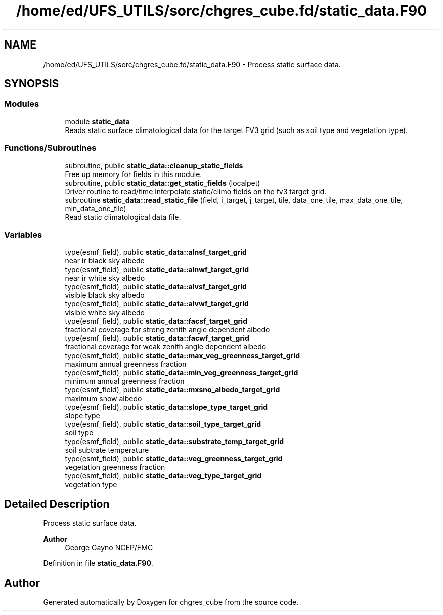 .TH "/home/ed/UFS_UTILS/sorc/chgres_cube.fd/static_data.F90" 3 "Fri Apr 30 2021" "Version 1.3.0" "chgres_cube" \" -*- nroff -*-
.ad l
.nh
.SH NAME
/home/ed/UFS_UTILS/sorc/chgres_cube.fd/static_data.F90 \- Process static surface data\&.  

.SH SYNOPSIS
.br
.PP
.SS "Modules"

.in +1c
.ti -1c
.RI "module \fBstatic_data\fP"
.br
.RI "Reads static surface climatological data for the target FV3 grid (such as soil type and vegetation type)\&. "
.in -1c
.SS "Functions/Subroutines"

.in +1c
.ti -1c
.RI "subroutine, public \fBstatic_data::cleanup_static_fields\fP"
.br
.RI "Free up memory for fields in this module\&. "
.ti -1c
.RI "subroutine, public \fBstatic_data::get_static_fields\fP (localpet)"
.br
.RI "Driver routine to read/time interpolate static/climo fields on the fv3 target grid\&. "
.ti -1c
.RI "subroutine \fBstatic_data::read_static_file\fP (field, i_target, j_target, tile, data_one_tile, max_data_one_tile, min_data_one_tile)"
.br
.RI "Read static climatological data file\&. "
.in -1c
.SS "Variables"

.in +1c
.ti -1c
.RI "type(esmf_field), public \fBstatic_data::alnsf_target_grid\fP"
.br
.RI "near ir black sky albedo "
.ti -1c
.RI "type(esmf_field), public \fBstatic_data::alnwf_target_grid\fP"
.br
.RI "near ir white sky albedo "
.ti -1c
.RI "type(esmf_field), public \fBstatic_data::alvsf_target_grid\fP"
.br
.RI "visible black sky albedo "
.ti -1c
.RI "type(esmf_field), public \fBstatic_data::alvwf_target_grid\fP"
.br
.RI "visible white sky albedo "
.ti -1c
.RI "type(esmf_field), public \fBstatic_data::facsf_target_grid\fP"
.br
.RI "fractional coverage for strong zenith angle dependent albedo "
.ti -1c
.RI "type(esmf_field), public \fBstatic_data::facwf_target_grid\fP"
.br
.RI "fractional coverage for weak zenith angle dependent albedo "
.ti -1c
.RI "type(esmf_field), public \fBstatic_data::max_veg_greenness_target_grid\fP"
.br
.RI "maximum annual greenness fraction "
.ti -1c
.RI "type(esmf_field), public \fBstatic_data::min_veg_greenness_target_grid\fP"
.br
.RI "minimum annual greenness fraction "
.ti -1c
.RI "type(esmf_field), public \fBstatic_data::mxsno_albedo_target_grid\fP"
.br
.RI "maximum snow albedo "
.ti -1c
.RI "type(esmf_field), public \fBstatic_data::slope_type_target_grid\fP"
.br
.RI "slope type "
.ti -1c
.RI "type(esmf_field), public \fBstatic_data::soil_type_target_grid\fP"
.br
.RI "soil type "
.ti -1c
.RI "type(esmf_field), public \fBstatic_data::substrate_temp_target_grid\fP"
.br
.RI "soil subtrate temperature "
.ti -1c
.RI "type(esmf_field), public \fBstatic_data::veg_greenness_target_grid\fP"
.br
.RI "vegetation greenness fraction "
.ti -1c
.RI "type(esmf_field), public \fBstatic_data::veg_type_target_grid\fP"
.br
.RI "vegetation type "
.in -1c
.SH "Detailed Description"
.PP 
Process static surface data\&. 


.PP
\fBAuthor\fP
.RS 4
George Gayno NCEP/EMC 
.RE
.PP

.PP
Definition in file \fBstatic_data\&.F90\fP\&.
.SH "Author"
.PP 
Generated automatically by Doxygen for chgres_cube from the source code\&.
